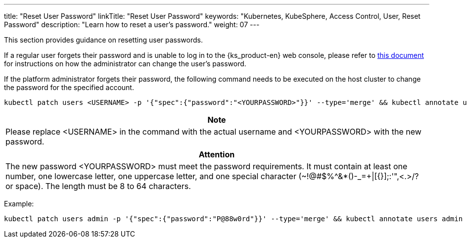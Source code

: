 ---
title: "Reset User Password"
linkTitle: "Reset User Password"
keywords: "Kubernetes, KubeSphere, Access Control, User, Reset Password"
description: "Learn how to reset a user's password."
weight: 07
---

This section provides guidance on resetting user passwords.

If a regular user forgets their password and is unable to log in to the {ks_product-en} web console, please refer to link:../06-change-the-password-of-a-user[this document] for instructions on how the administrator can change the user's password.

If the platform administrator forgets their password, the following command needs to be executed on the host cluster to change the password for the specified account.

[,bash]
----
kubectl patch users <USERNAME> -p '{"spec":{"password":"<YOURPASSWORD>"}}' --type='merge' && kubectl annotate users <USERNAME> iam.docs.kubesphere-carryon.top/password-encrypted-
----

[.admon.note,cols="a"]
|===
|Note

|
Please replace <USERNAME> in the command with the actual username and <YOURPASSWORD> with the new password.
|===

[.admon.attention,cols="a"]
|===
|Attention

|
The new password <YOURPASSWORD> must meet the password requirements. It must contain at least one number, one lowercase letter, one uppercase letter, and one special character (~!@#$%^&*()-_=+\|[{}];:'",<.>/? or space). The length must be 8 to 64 characters.
|===

Example:

[,bash]
----
kubectl patch users admin -p '{"spec":{"password":"P@88w0rd"}}' --type='merge' && kubectl annotate users admin iam.docs.kubesphere-carryon.top/password-encrypted-
----